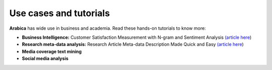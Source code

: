 Use cases and tutorials
=====
**Arabica** has wide use in business and academia. Read these hands-on tutorials to know more:

* **Business Intelligence:** Customer Satisfaction Measurement with N-gram and Sentiment Analysis  `(article here <https://towardsdatascience.com/customer-satisfaction-measurement-with-n-gram-and-sentiment-analysis-547e291c13a6?sk=62f9decb619744c96c49735ff09653c3>`_)   
* **Research meta-data analysis:** Research Article Meta-data Description Made Quick and Easy `(article here <https://pub.towardsai.net/research-article-meta-data-description-made-quick-and-easy-57754e54b550?sk=82477c74a159855f211b09b53026dedc>`_)   
* **Media coverage text mining**
* **Social media analysis**

